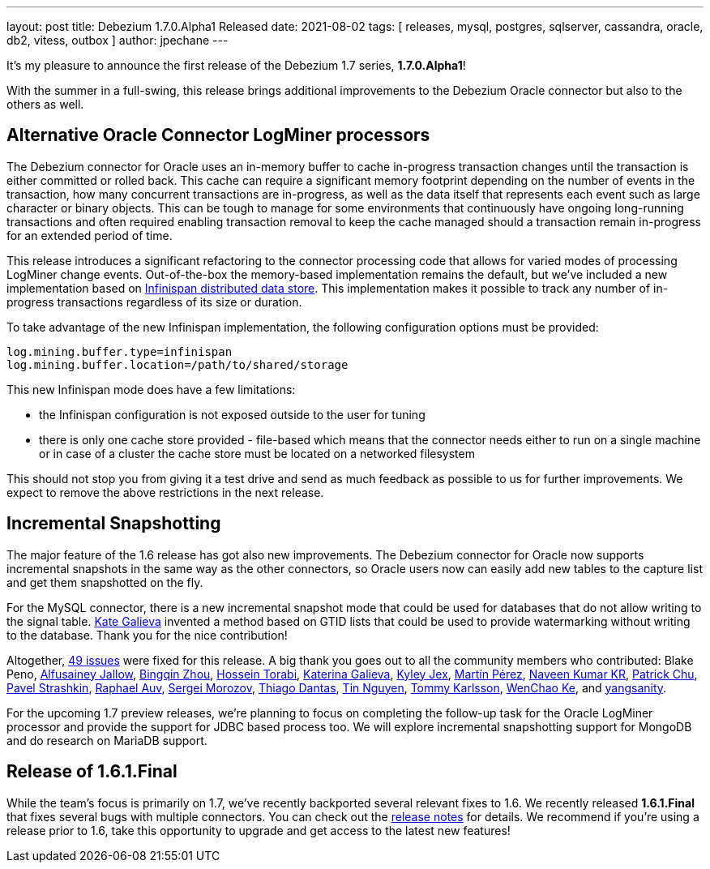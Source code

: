 ---
layout: post
title:  Debezium 1.7.0.Alpha1 Released
date:   2021-08-02
tags: [ releases, mysql, postgres, sqlserver, cassandra, oracle, db2, vitess, outbox ]
author: jpechane
---

It's my pleasure to announce the first release of the Debezium 1.7 series, *1.7.0.Alpha1*!

With the summer in a full-swing, this release brings additional improvements to the Debezium Oracle connector but also to the others as well.

+++<!-- more -->+++

== Alternative Oracle Connector LogMiner processors

The Debezium connector for Oracle uses an in-memory buffer to cache in-progress transaction changes until the transaction is either committed or rolled back.
This cache can require a significant memory footprint depending on the number of events in the transaction,
how many concurrent transactions are in-progress,
as well as the data itself that represents each event such as large character or binary objects.
This can be tough to manage for some environments that continuously have ongoing long-running transactions and often required enabling transaction removal to keep the cache managed should a transaction remain in-progress for an extended period of time.

This release introduces a significant refactoring to the connector processing code that allows for varied modes of processing LogMiner change events.
Out-of-the-box the memory-based implementation remains the default,
but we've included a new implementation based on https://infinispan.org/[Infinispan distributed data store].
This implementation makes it possible to track any number of in-progress transactions regardless of its size or duration.

To take advantage of the new Infinispan implementation, the following configuration options must be provided:

```json
log.mining.buffer.type=infinispan
log.mining.buffer.location=/path/to/shared/storage
```

This new Infinispan mode does have a few limitations:

* the Infinispan configuration is not exposed outside to the user for tuning
* there is only one cache store provided - file-based which means that the connector needs either to run on a single machine or in case of a cluster the cache store must be located on a networked filesystem

This should not stop you from giving it a test drive and send as much feedback as possible to us for further improvements.
We expect to remove the above restrictions in the next release.

== Incremental Snapshotting

The major feature of the 1.6 release has got also new improvements.
The Debezium connector for Oracle now supports incremental snapshots in the same way as the other connectors, so Oracle users now can easily add new tables to the capture list and get them snapshotted on the fly.

For the MySQL connector, there is a new incremental snapshot mode that could be used for databases that do not allow writing to the signal table.
https://github.com/kgalieva[Kate Galieva] invented a method based on GTID lists that could be used to provide watermarking without writing to the database. Thank you for the nice contribution!


Altogether, https://issues.redhat.com/issues/?jql=project%20%3D%20DBZ%20AND%20fixVersion%20%3D%201.7.0.Alpha1%20ORDER%20BY%20component%20ASC[49 issues] were fixed for this release.
A big thank you goes out to all the community members who contributed:
Blake Peno,
https://github.com/Alfusainey[Alfusainey Jallow],
https://github.com/bingqinzhou[Bingqin Zhou],
https://github.com/blcksrx[Hossein Torabi],
https://github.com/kgalieva[Katerina Galieva],
https://github.com/kyleyj[Kyley Jex],
https://github.com/mpermar[Martín Pérez],
https://github.com/krnaveen14[Naveen Kumar KR],
https://github.com/patrichu-cisco[Patrick Chu],
https://github.com/xaka[Pavel Strashkin],
https://github.com/raphaelauv[Raphael Auv],
https://github.com/morozov[Sergei Morozov],
https://github.com/Thiago-Dantas[Thiago Dantas],
https://github.com/tinntsea[Tin Nguyen],
https://github.com/tommyk-gears[Tommy Karlsson],
https://github.com/elgca[WenChao Ke],
and https://github.com/jjiey[yangsanity].

For the upcoming 1.7 preview releases, we're planning to focus on completing the follow-up task for the Oracle LogMiner processor and provide the support for JDBC based process too.
We will explore incremental snapshotting support for MongoDB and do research on MariaDB support.

== Release of 1.6.1.Final

While the team's focus is primarily on 1.7, we've recently backported several relevant fixes to 1.6.
We recently released *1.6.1.Final* that fixes several bugs with multiple connectors.
You can check out the https://debezium.io/releases/1.6/release-notes#release-1.6.1.final[release notes] for details.
We recommend if you're using a release prior to 1.6, take this opportunity to upgrade and get access to the latest new features!
